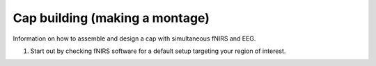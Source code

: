Cap building (making a montage)
===============================
Information on how to assemble and design a cap with simultaneous fNIRS and
EEG.

#. Start out by checking fNIRS software for a default setup targeting
   your region of interest.

